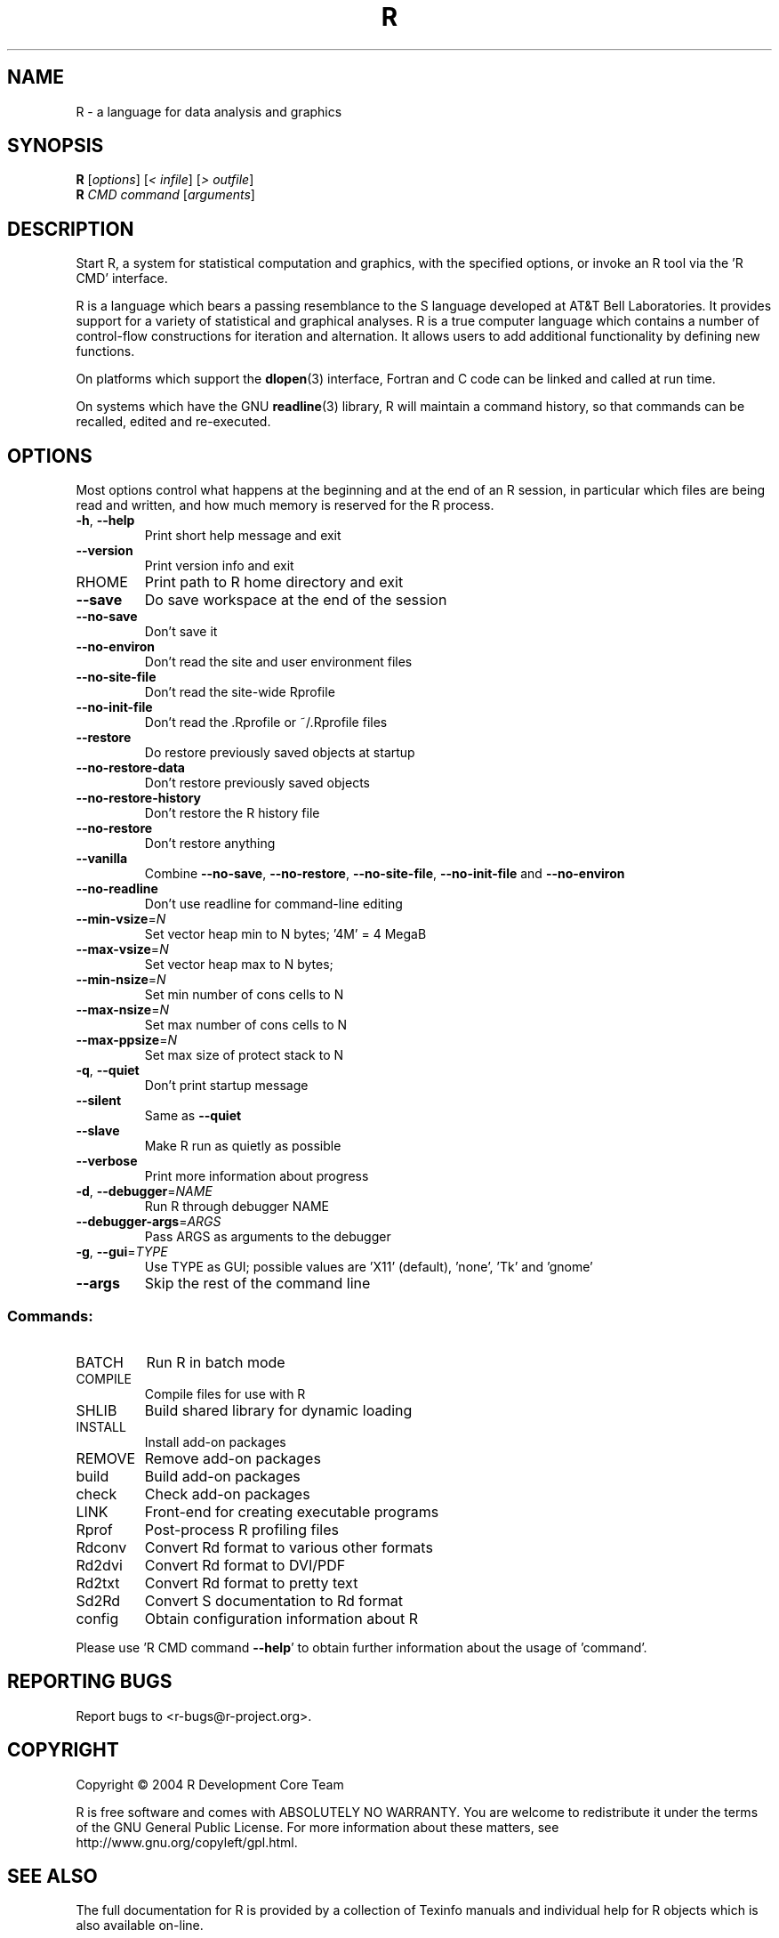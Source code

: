 .\" DO NOT MODIFY THIS FILE!  It was generated by help2man 1.020.
.TH R "1" "November 2004" "R 2.0.1" FSF
.SH NAME
R \- a language for data analysis and graphics
.SH SYNOPSIS
.B R
[\fIoptions\fR] [\fI< infile\fR] [\fI> outfile\fR]
.br
.B R
\fICMD command \fR[\fIarguments\fR]
.SH DESCRIPTION
Start R, a system for statistical computation and graphics, with the
specified options, or invoke an R tool via the 'R CMD' interface.
.PP
R is a language which bears a passing resemblance to the S language
developed at AT&T Bell Laboratories.  It provides support for a variety
of statistical and graphical analyses.  R is a true computer language
which contains a number of control-flow constructions for iteration and
alternation.  It allows users to add additional functionality by
defining new functions.
.LP
On platforms which support the \fBdlopen\fP(3) interface, Fortran and C
code can be linked and called at run time.
.LP
On systems which have the GNU \fBreadline\fP(3) library, R will maintain
a command history, so that commands can be recalled, edited and
re-executed.
.SH OPTIONS

Most options control what happens at the beginning and at the end of an
R session, in particular which files are being read and written, and how
much memory is reserved for the R process.
.TP
\fB\-h\fR, \fB\-\-help\fR
Print short help message and exit
.TP
\fB\-\-version\fR
Print version info and exit
.TP
RHOME
Print path to R home directory and exit
.TP
\fB\-\-save\fR
Do save workspace at the end of the session
.TP
\fB\-\-no\-save\fR
Don't save it
.TP
\fB\-\-no\-environ\fR
Don't read the site and user environment files
.TP
\fB\-\-no\-site\-file\fR
Don't read the site-wide Rprofile
.TP
\fB\-\-no\-init\-file\fR
Don't read the .Rprofile or ~/.Rprofile files
.TP
\fB\-\-restore\fR
Do restore previously saved objects at startup
.TP
\fB\-\-no\-restore\-data\fR
Don't restore previously saved objects
.TP
\fB\-\-no\-restore\-history\fR
Don't restore the R history file
.TP
\fB\-\-no\-restore\fR
Don't restore anything
.TP
\fB\-\-vanilla\fR
Combine \fB\-\-no\-save\fR, \fB\-\-no\-restore\fR, \fB\-\-no\-site\-file\fR,
\fB\-\-no\-init\-file\fR and \fB\-\-no\-environ\fR
.TP
\fB\-\-no\-readline\fR
Don't use readline for command-line editing
.TP
\fB\-\-min\-vsize\fR=\fIN\fR
Set vector heap min to N bytes; '4M' = 4 MegaB
.TP
\fB\-\-max\-vsize\fR=\fIN\fR
Set vector heap max to N bytes;
.TP
\fB\-\-min\-nsize\fR=\fIN\fR
Set min number of cons cells to N
.TP
\fB\-\-max\-nsize\fR=\fIN\fR
Set max number of cons cells to N
.TP
\fB\-\-max\-ppsize\fR=\fIN\fR
Set max size of protect stack to N
.TP
\fB\-q\fR, \fB\-\-quiet\fR
Don't print startup message
.TP
\fB\-\-silent\fR
Same as \fB\-\-quiet\fR
.TP
\fB\-\-slave\fR
Make R run as quietly as possible
.TP
\fB\-\-verbose\fR
Print more information about progress
.TP
\fB\-d\fR, \fB\-\-debugger\fR=\fINAME\fR
Run R through debugger NAME
.TP
\fB\-\-debugger\-args\fR=\fIARGS\fR
Pass ARGS as arguments to the debugger
.TP
\fB\-g\fR, \fB\-\-gui\fR=\fITYPE\fR
Use TYPE as GUI; possible values are 'X11'
(default), 'none', 'Tk' and 'gnome'
.TP
\fB\-\-args\fR
Skip the rest of the command line
.SS "Commands:"
.TP
BATCH
Run R in batch mode
.TP
COMPILE
Compile files for use with R
.TP
SHLIB
Build shared library for dynamic loading
.TP
INSTALL
Install add-on packages
.TP
REMOVE
Remove add-on packages
.TP
build
Build add-on packages
.TP
check
Check add-on packages
.TP
LINK
Front-end for creating executable programs
.TP
Rprof
Post-process R profiling files
.TP
Rdconv
Convert Rd format to various other formats
.TP
Rd2dvi
Convert Rd format to DVI/PDF
.TP
Rd2txt
Convert Rd format to pretty text
.TP
Sd2Rd
Convert S documentation to Rd format
.TP
config
Obtain configuration information about R
.PP
Please use 'R CMD command \fB\-\-help\fR' to obtain further information about
the usage of 'command'.
.SH "REPORTING BUGS"
Report bugs to <r-bugs@r-project.org>.
.SH COPYRIGHT
Copyright \(co 2004 R Development Core Team
.PP
R is free software and comes with ABSOLUTELY NO WARRANTY.
You are welcome to redistribute it under the terms of the GNU
General Public License.  For more information about these matters,
see http://www.gnu.org/copyleft/gpl.html.
.SH "SEE ALSO"

The full documentation for R is provided by a collection of Texinfo
manuals and individual help for R objects which is also available
on-line.
.LP
Start R and type \fB?\fP\fItopic\fP at the R prompt to obtain on-line
information for `\fItopic\fP'.
.LP
If the processed manuals have been installed they will be available as
DVI and/or PDF files in the directory `R RHOME`/doc/manual.
.LP
If the \fBinfo\fP program and the R manuals are installed on your
system, typing \fBinfo -f R-intro\fP, \fBinfo -f R-data\fP, 
\fBinfo -f R-exts\fP,\fBinfo
-f R-FAQ\fP and \fBinfo -f R-lang\fP should give you access to 
``An Introduction to R'' (the basic manual), the ``R Data Import/Export'' 
Guide, the ``R Extension Writer's Guide'', the ``R FAQ'' 
and the ``The R Language Definition''.

